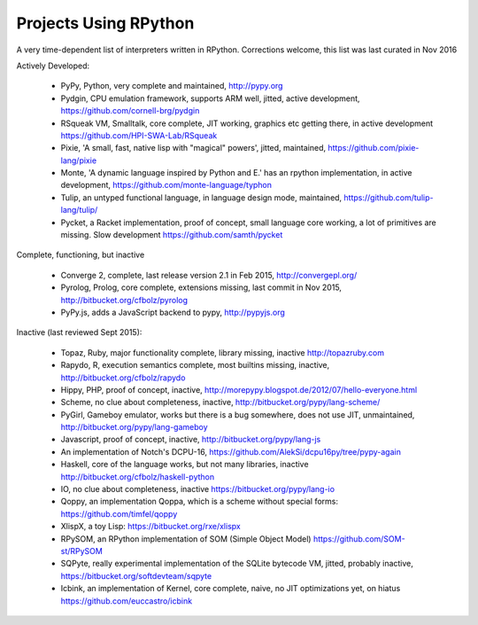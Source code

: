 Projects Using RPython
======================

A very time-dependent list of interpreters written in RPython. Corrections welcome,
this list was last curated in
Nov 2016

Actively Developed:

  * PyPy, Python, very complete and maintained, http://pypy.org
  * Pydgin, CPU emulation framework, supports ARM well, jitted, active development, https://github.com/cornell-brg/pydgin
  * RSqueak VM, Smalltalk, core complete, JIT working, graphics etc getting there, in active development https://github.com/HPI-SWA-Lab/RSqueak
  * Pixie, 'A small, fast, native lisp with "magical" powers', jitted, maintained, https://github.com/pixie-lang/pixie
  * Monte, 'A dynamic language inspired by Python and E.' has an rpython implementation, in active development, https://github.com/monte-language/typhon
  * Tulip, an untyped functional language, in language design mode, maintained, https://github.com/tulip-lang/tulip/
  * Pycket, a Racket implementation, proof of concept, small language core working, a lot of primitives are missing. Slow development https://github.com/samth/pycket

Complete, functioning, but inactive

  * Converge 2, complete, last release version 2.1 in Feb 2015, http://convergepl.org/
  * Pyrolog, Prolog, core complete, extensions missing, last commit in Nov 2015, http://bitbucket.org/cfbolz/pyrolog
  * PyPy.js, adds a JavaScript backend to pypy, http://pypyjs.org

Inactive (last reviewed Sept 2015):

  * Topaz, Ruby, major functionality complete, library missing, inactive http://topazruby.com
  * Rapydo, R, execution semantics complete, most builtins missing, inactive, http://bitbucket.org/cfbolz/rapydo
  * Hippy, PHP, proof of concept, inactive, http://morepypy.blogspot.de/2012/07/hello-everyone.html
  * Scheme, no clue about completeness, inactive, http://bitbucket.org/pypy/lang-scheme/
  * PyGirl, Gameboy emulator, works but there is a bug somewhere, does not use JIT, unmaintained, http://bitbucket.org/pypy/lang-gameboy
  * Javascript, proof of concept, inactive, http://bitbucket.org/pypy/lang-js
  * An implementation of Notch's DCPU-16, https://github.com/AlekSi/dcpu16py/tree/pypy-again
  * Haskell, core of the language works, but not many libraries, inactive http://bitbucket.org/cfbolz/haskell-python
  * IO, no clue about completeness, inactive https://bitbucket.org/pypy/lang-io
  * Qoppy, an implementation Qoppa, which is a scheme without special forms: https://github.com/timfel/qoppy
  * XlispX, a toy Lisp: https://bitbucket.org/rxe/xlispx
  * RPySOM, an RPython implementation of SOM (Simple Object Model) https://github.com/SOM-st/RPySOM          
  * SQPyte, really experimental implementation of the SQLite bytecode VM, jitted, probably inactive, https://bitbucket.org/softdevteam/sqpyte
  * Icbink, an implementation of Kernel, core complete, naive, no JIT optimizations yet, on hiatus https://github.com/euccastro/icbink


